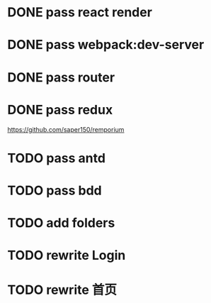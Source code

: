 * DONE pass react render

* DONE pass webpack:dev-server

* DONE pass router

* DONE pass redux
https://github.com/saper150/remporium

* TODO pass antd

* TODO pass bdd

* TODO add folders

* TODO rewrite Login

* TODO rewrite 首页
